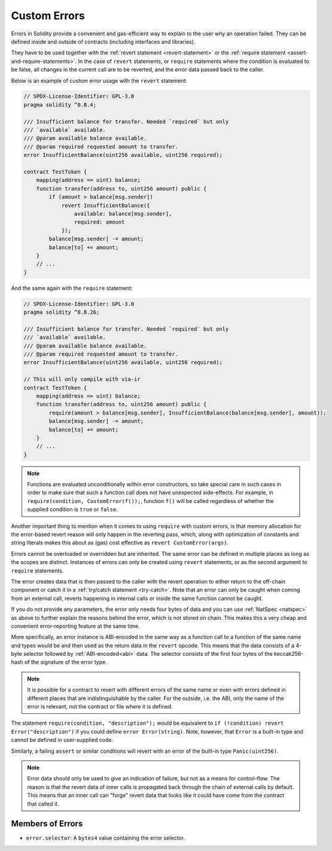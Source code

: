 .. index:: ! error, revert, require ! selector; of an error
.. _errors:

**************
Custom Errors
**************

Errors in Solidity provide a convenient and gas-efficient way to explain to the
user why an operation failed. They can be defined inside and outside of contracts (including interfaces and libraries).

They have to be used together with the :ref:`revert statement <revert-statement>`
or the :ref:`require statement <assert-and-require-statements>`.
In the case of ``revert`` statements, or ``require`` statements where the condition is evaluated to be false,
all changes in the current call are to be reverted, and the error data passed back to the caller.

Below is an example of custom error usage with the ``revert`` statement:

.. code-block:: solidity

    // SPDX-License-Identifier: GPL-3.0
    pragma solidity ^0.8.4;

    /// Insufficient balance for transfer. Needed `required` but only
    /// `available` available.
    /// @param available balance available.
    /// @param required requested amount to transfer.
    error InsufficientBalance(uint256 available, uint256 required);

    contract TestToken {
        mapping(address => uint) balance;
        function transfer(address to, uint256 amount) public {
            if (amount > balance[msg.sender])
                revert InsufficientBalance({
                    available: balance[msg.sender],
                    required: amount
                });
            balance[msg.sender] -= amount;
            balance[to] += amount;
        }
        // ...
    }

And the same again with the ``require`` statement:

.. code-block:: solidity

    // SPDX-License-Identifier: GPL-3.0
    pragma solidity ^0.8.26;

    /// Insufficient balance for transfer. Needed `required` but only
    /// `available` available.
    /// @param available balance available.
    /// @param required requested amount to transfer.
    error InsufficientBalance(uint256 available, uint256 required);

    // This will only compile with via-ir
    contract TestToken {
        mapping(address => uint) balance;
        function transfer(address to, uint256 amount) public {
            require(amount > balance[msg.sender], InsufficientBalance(balance[msg.sender], amount));
            balance[msg.sender] -= amount;
            balance[to] += amount;
        }
        // ...
    }

.. note::
    Functions are evaluated unconditionally within error constructors, so take special care in such cases in order
    to make sure that such a function call does not have unexpected side-effects.
    For example, in ``require(condition, CustomError(f());``, function ``f()`` will be called regardless of whether
    the supplied condition is ``true`` or ``false``.

Another important thing to mention when it comes to using ``require`` with custom errors, is that memory
allocation for the error-based revert reason will only happen in the reverting pass, which, along with
optimization of constants and string literals makes this about as (gas) cost effective as ``revert CustomError(args)``.

Errors cannot be overloaded or overridden but are inherited.
The same error can be defined in multiple places as long as the scopes are distinct.
Instances of errors can only be created using ``revert`` statements, or as the second argument to ``require`` statements.

The error creates data that is then passed to the caller with the revert operation
to either return to the off-chain component or catch it in a :ref:`try/catch statement <try-catch>`.
Note that an error can only be caught when coming from an external call,
reverts happening in internal calls or inside the same function cannot be caught.

If you do not provide any parameters, the error only needs four bytes of
data and you can use :ref:`NatSpec <natspec>` as above
to further explain the reasons behind the error, which is not stored on chain.
This makes this a very cheap and convenient error-reporting feature at the same time.

More specifically, an error instance is ABI-encoded in the same way as
a function call to a function of the same name and types would be
and then used as the return data in the ``revert`` opcode.
This means that the data consists of a 4-byte selector followed by :ref:`ABI-encoded<abi>` data.
The selector consists of the first four bytes of the keccak256-hash of the signature of the error type.

.. note::
    It is possible for a contract to revert
    with different errors of the same name or even with errors defined in different places
    that are indistinguishable by the caller. For the outside, i.e. the ABI,
    only the name of the error is relevant, not the contract or file where it is defined.

The statement ``require(condition, "description");`` would be equivalent to
``if (!condition) revert Error("description")`` if you could define
``error Error(string)``.
Note, however, that ``Error`` is a built-in type and cannot be defined in user-supplied code.

Similarly, a failing ``assert`` or similar conditions will revert with an error
of the built-in type ``Panic(uint256)``.

.. note::
    Error data should only be used to give an indication of failure, but
    not as a means for control-flow. The reason is that the revert data
    of inner calls is propagated back through the chain of external calls
    by default. This means that an inner call
    can "forge" revert data that looks like it could have come from the
    contract that called it.

Members of Errors
=================

- ``error.selector``: A ``bytes4`` value containing the error selector.
